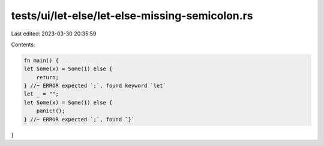 tests/ui/let-else/let-else-missing-semicolon.rs
===============================================

Last edited: 2023-03-30 20:35:59

Contents:

.. code-block:: rs

    fn main() {
    let Some(x) = Some(1) else {
        return;
    } //~ ERROR expected `;`, found keyword `let`
    let _ = "";
    let Some(x) = Some(1) else {
        panic!();
    } //~ ERROR expected `;`, found `}`
}


